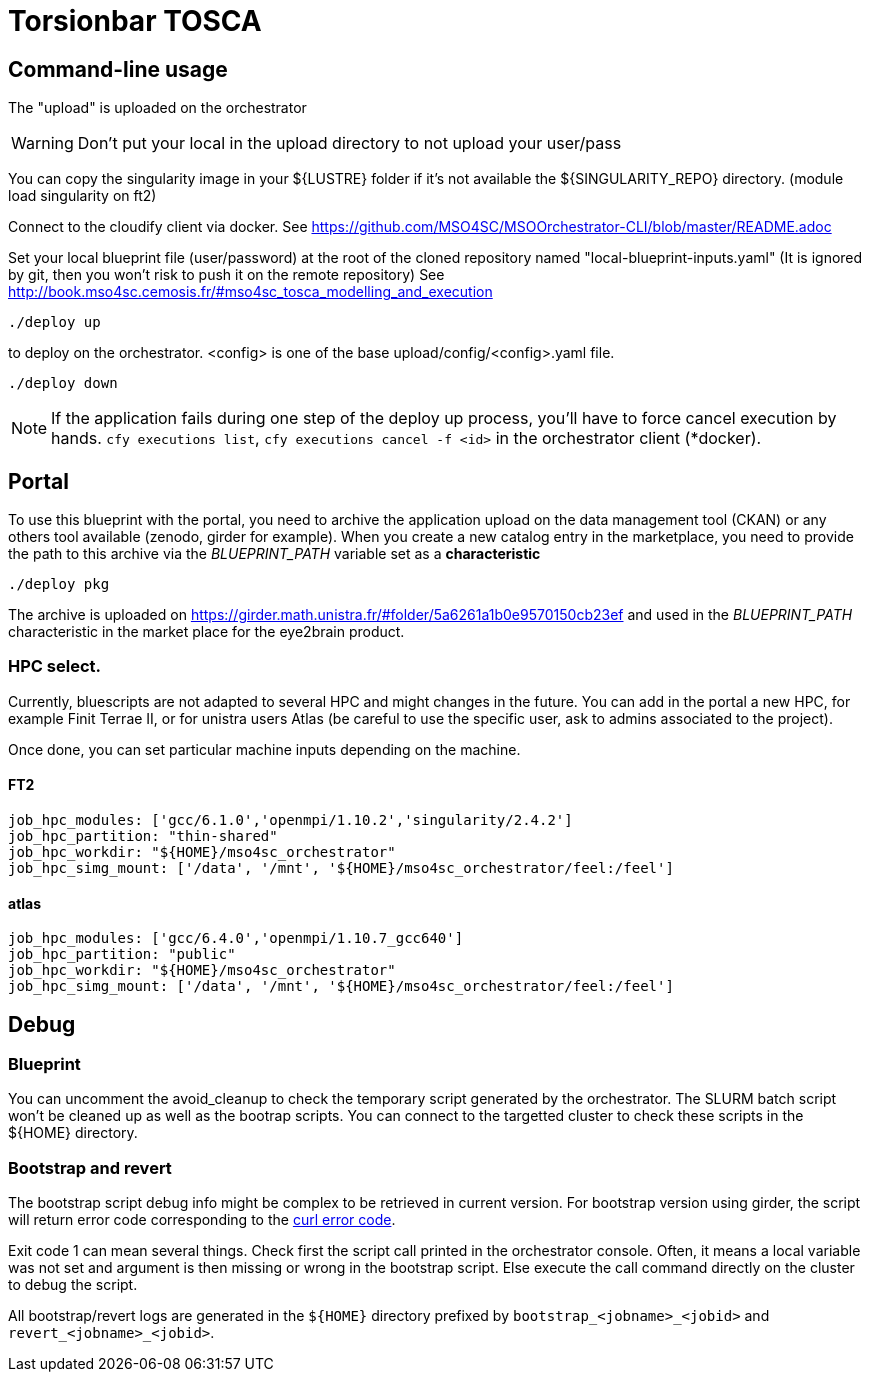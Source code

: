 = Torsionbar TOSCA

== Command-line usage

The "upload" is uploaded on the orchestrator

WARNING: Don't put your local in the upload directory to not upload your user/pass

You can copy the singularity image in your ${LUSTRE} folder if it's not available
the ${SINGULARITY_REPO} directory. (module load singularity on ft2)

Connect to the cloudify client via docker.
See https://github.com/MSO4SC/MSOOrchestrator-CLI/blob/master/README.adoc

Set your local blueprint file (user/password) at the root of the cloned repository
named "local-blueprint-inputs.yaml" (It is ignored by git, then you won't risk to push
it on the remote repository)
See http://book.mso4sc.cemosis.fr/#mso4sc_tosca_modelling_and_execution

[source]
----
./deploy up
----

to deploy on the orchestrator. <config> is one of the base upload/config/<config>.yaml
file.

[source]
----
./deploy down
----

NOTE: If the application fails during one step of the deploy up process, you'll have to
force cancel execution by hands. `cfy executions list`, `cfy executions cancel -f <id>`
in the orchestrator client (*docker).

== Portal

To use this blueprint with the portal, you need to archive the application upload
on the data management tool (CKAN) or any others tool available (zenodo, girder for example).
When you create a new catalog entry in the marketplace, you need to provide the
path to this archive via the _BLUEPRINT_PATH_ variable set as a *characteristic*

[source]
----
./deploy pkg
----

The archive is uploaded on https://girder.math.unistra.fr/#folder/5a6261a1b0e9570150cb23ef
and used in the _BLUEPRINT_PATH_ characteristic in the market place for the
eye2brain product.

=== HPC select.

Currently, bluescripts are not adapted to several HPC and might changes in the future.
You can add in the portal a new HPC, for example Finit Terrae II, or for unistra users
Atlas (be careful to use the specific user, ask to admins associated to the project).

Once done, you can set particular machine inputs depending on the machine.

====  FT2

[source]
----
job_hpc_modules: ['gcc/6.1.0','openmpi/1.10.2','singularity/2.4.2']
job_hpc_partition: "thin-shared"
job_hpc_workdir: "${HOME}/mso4sc_orchestrator"
job_hpc_simg_mount: ['/data', '/mnt', '${HOME}/mso4sc_orchestrator/feel:/feel']
----

==== atlas

[source]
----
job_hpc_modules: ['gcc/6.4.0','openmpi/1.10.7_gcc640']
job_hpc_partition: "public"
job_hpc_workdir: "${HOME}/mso4sc_orchestrator"
job_hpc_simg_mount: ['/data', '/mnt', '${HOME}/mso4sc_orchestrator/feel:/feel']
----

== Debug

=== Blueprint

You can uncomment the avoid_cleanup to check the temporary script generated by the
orchestrator.
The SLURM batch script won't be cleaned up as well as the bootrap scripts.
You can connect to the targetted cluster to check these scripts in the ${HOME}
directory.

=== Bootstrap and revert

The bootstrap script debug info might be complex to be retrieved in current version.
For bootstrap version using girder, the script will return error code corresponding
to the link:https://curl.haxx.se/libcurl/c/libcurl-errors.html[curl error code].

Exit code 1 can mean several things. Check first the script call printed in the
orchestrator console. Often, it means a local variable was not set and argument is
then missing or wrong in the bootstrap script.
Else execute the call command directly on the cluster to debug the script.

All bootstrap/revert logs are generated in the `${HOME}` directory prefixed by
`bootstrap_<jobname>_<jobid>` and `revert_<jobname>_<jobid>`.



